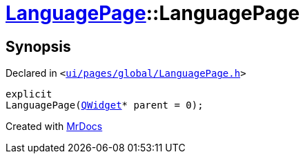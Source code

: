 [#LanguagePage-2constructor]
= xref:LanguagePage.adoc[LanguagePage]::LanguagePage
:relfileprefix: ../
:mrdocs:


== Synopsis

Declared in `&lt;https://github.com/PrismLauncher/PrismLauncher/blob/develop/launcher/ui/pages/global/LanguagePage.h#L50[ui&sol;pages&sol;global&sol;LanguagePage&period;h]&gt;`

[source,cpp,subs="verbatim,replacements,macros,-callouts"]
----
explicit
LanguagePage(xref:QWidget.adoc[QWidget]* parent = 0);
----



[.small]#Created with https://www.mrdocs.com[MrDocs]#
